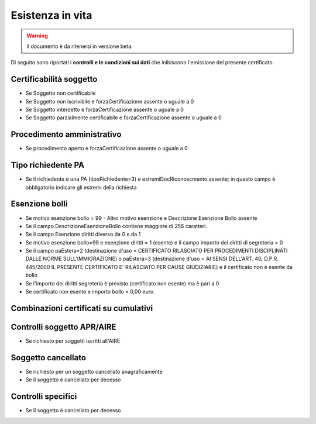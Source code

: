 Esistenza in vita 
=========================================================================================

.. WARNING::
	Il documento è da ritenersi in versione beta.
	
Di seguito sono riportati i **controlli e le condizioni sui dati** che inibiscono l'emissione del presente certificato.
	
Certificabilità soggetto
^^^^^^^^^^^^^^^^^^^^^^^^
- Se Soggetto non certificabile



- Se Soggetto non iscrivibile e forzaCertificazione assente o uguale a 0



- Se Soggetto interdetto e forzaCertificazione assente o uguale a 0



- Se Soggetto parzialmente certificabile e forzaCertificazione assente o uguale a 0

 

Procedimento amministrativo
^^^^^^^^^^^^^^^^^^^^^^^^^^^
- Se procedimento aperto e forzaCertificazione assente o uguale a 0 

Tipo richiedente PA
^^^^^^^^^^^^^^^^^^^
- Se il richiedente è una PA (tipoRichiedente=3) e estremiDocRiconoscmento assente; in questo campo è obbligatorio indicare gli estremi della richiesta 

Esenzione bolli
^^^^^^^^^^^^^^^
- Se motivo esenzione bollo = 99 - Altro motivo esenzione e Descrizione Esenzione Bollo assente



- Se il campo DescrizioneEsenzioneBollo contiene maggiore di 256 caratteri.



- Se il campo Esenzione diritti diverso da 0 e da 1



- Se motivo esenzione bollo=99 e esenzione diritti = 1 (esente) e il campo importo dei diritti di segreteria > 0



- Se il campo paEstera=2 (destinazione d'uso = CERTIFICATO RILASCIATO PER PROCEDIMENTI DISCIPLINATI DALLE NORME SULL'IMMIGRAZIONE) o paEstera=3 (destinazione d'uso = AI SENSI DELL'ART. 40, D.P.R. 445/2000 IL PRESENTE CERTIFICATO E' RILASCIATO PER CAUSE GIUDIZIARIE) e il certificato non è esente da bollo



- Se l'importo dei diritti segreteria è previsto (certificato non esente) ma è pari a 0 



- Se certificato non esente e importo bollo = 0,00 euro.

 

Combinazioni certificati su cumulativi
^^^^^^^^^^^^^^^^^^^^^^^^^^^^^^^^^^^^^^
 

Controlli soggetto APR/AIRE
^^^^^^^^^^^^^^^^^^^^^^^^^^^
- Se richiesto per soggetti iscritti all'AIRE 

Soggetto cancellato
^^^^^^^^^^^^^^^^^^^
- Se richiesto per un soggetto cancellato anagraficamente 

- Se il soggetto è cancellato per decesso 

Controlli specifici
^^^^^^^^^^^^^^^^^^^
- Se il soggetto è cancellato per decesso 

